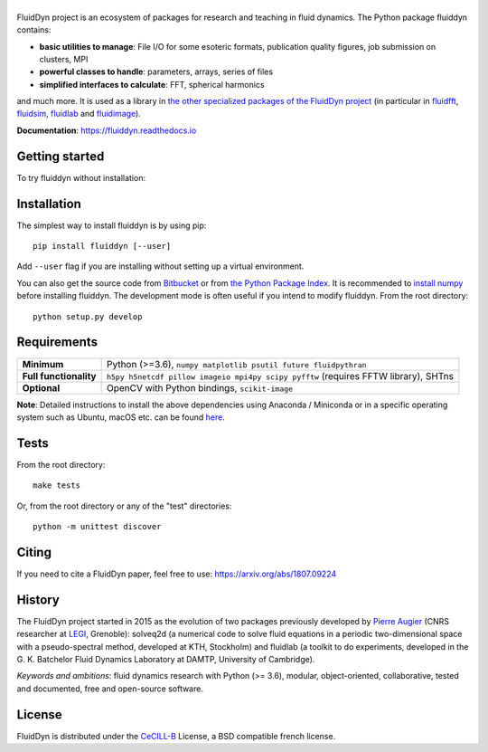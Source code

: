 ======
|logo|
======

|release| |pyversions| |docs| |coverage| |travis| |appveyor|

.. |logo| image:: https://bitbucket.org/fluiddyn/fluiddyn/raw/default/doc/logo.svg
   :alt: FluidDyn project and fluiddyn package

.. |release| image:: https://img.shields.io/pypi/v/fluiddyn.svg
   :target: https://pypi.python.org/pypi/fluiddyn/
   :alt: Latest version

.. |pyversions| image:: https://img.shields.io/pypi/pyversions/fluiddyn.svg
   :alt: Supported Python versions

.. |docs| image:: https://readthedocs.org/projects/fluiddyn/badge/?version=latest
   :target: http://fluiddyn.readthedocs.org
   :alt: Documentation status

.. |coverage| image:: https://codecov.io/bb/fluiddyn/fluiddyn/branch/default/graph/badge.svg
   :target: https://codecov.io/bb/fluiddyn/fluiddyn/branch/default/
   :alt: Code coverage

.. |travis| image:: https://travis-ci.org/fluiddyn/fluiddyn.svg?branch=master
   :target: https://travis-ci.org/fluiddyn/fluiddyn
   :alt: Travis CI status

.. |appveyor| image:: https://ci.appveyor.com/api/projects/status/8tipjogdw679ucsh?svg=true
   :target: https://ci.appveyor.com/project/fluiddyn/fluiddyn
   :alt: AppVeyor status

.. |binder| image:: https://mybinder.org/badge_logo.svg
   :target: https://mybinder.org/v2/gh/fluiddyn/fluiddyn/master?urlpath=lab/tree/doc/ipynb
   :alt: Binder notebook

FluidDyn project is an ecosystem of packages for research and teaching in fluid
dynamics. The Python package fluiddyn contains:

* **basic utilities to manage**: File I/O for some esoteric formats,
  publication quality figures, job submission on clusters, MPI
* **powerful classes to handle**: parameters, arrays, series of files
* **simplified interfaces to calculate**: FFT, spherical harmonics

and much more. It is used as a library in `the other specialized packages of
the FluidDyn project <https://bitbucket.org/fluiddyn>`_ (in particular in
`fluidfft <http://fluidfft.readthedocs.io>`_, `fluidsim
<http://fluidsim.readthedocs.io>`_, `fluidlab
<http://fluidlab.readthedocs.io>`_ and `fluidimage
<http://fluidimage.readthedocs.io>`_).

**Documentation**: https://fluiddyn.readthedocs.io

Getting started
---------------
To try fluiddyn without installation: |binder|

Installation
------------
The simplest way to install fluiddyn is by using pip::

  pip install fluiddyn [--user]

Add ``--user`` flag if you are installing without setting up a virtual
environment.

You can also get the source code from `Bitbucket
<https://bitbucket.org/fluiddyn/fluiddyn>`_ or from `the Python Package Index
<https://pypi.python.org/pypi/fluiddyn/>`_.  It is recommended to `install
numpy <http://scipy.org/install.html>`_ before installing fluiddyn.  The
development mode is often useful if you intend to modify fluiddyn. From the
root directory::

  python setup.py develop


Requirements
------------

+------------------------+-------------------------------------------------------------------------------+
| **Minimum**            | Python (>=3.6), ``numpy matplotlib psutil future fluidpythran``               |
+------------------------+-------------------------------------------------------------------------------+
| **Full functionality** | ``h5py h5netcdf pillow imageio mpi4py scipy pyfftw`` (requires FFTW library), |
|                        | SHTns                                                                         |
+------------------------+-------------------------------------------------------------------------------+
| **Optional**           | OpenCV with Python bindings, ``scikit-image``                                 |
+------------------------+-------------------------------------------------------------------------------+

**Note**: Detailed instructions to install the above dependencies using Anaconda /
Miniconda or in a specific operating system such as Ubuntu, macOS etc. can be
found `here
<https://fluiddyn.readthedocs.io/en/latest/get_good_Python_env.html>`__.

Tests
-----

From the root directory::

  make tests

Or, from the root directory or any of the "test" directories::

  python -m unittest discover

Citing
------

If you need to cite a FluidDyn paper, feel free to use:
https://arxiv.org/abs/1807.09224

History
-------

The FluidDyn project started in 2015 as the evolution of two packages
previously developed by `Pierre Augier
<http://www.legi.grenoble-inp.fr/people/Pierre.Augier/>`_ (CNRS researcher at
`LEGI <http://www.legi.grenoble-inp.fr>`_, Grenoble): solveq2d (a numerical
code to solve fluid equations in a periodic two-dimensional space with a
pseudo-spectral method, developed at KTH, Stockholm) and fluidlab (a toolkit to
do experiments, developed in the G. K. Batchelor Fluid Dynamics Laboratory at
DAMTP, University of Cambridge).

*Keywords and ambitions*: fluid dynamics research with Python (>= 3.6),
modular, object-oriented, collaborative, tested and documented, free and
open-source software.

License
-------

FluidDyn is distributed under the CeCILL-B_ License, a BSD compatible
french license.

.. _CeCILL-B: http://www.cecill.info/index.en.html

